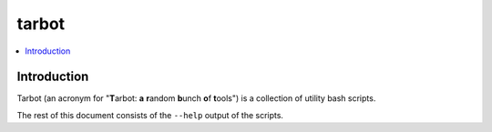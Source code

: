 tarbot
======

.. contents::
    :local:
    :backlinks: none

Introduction
------------

Tarbot (an acronym for "**T**\ arbot: **a** **r**\ andom **b**\ unch **o**\ f **t**\ ools") is a collection of utility bash scripts.

The rest of this document consists of the ``--help`` output of the scripts.
